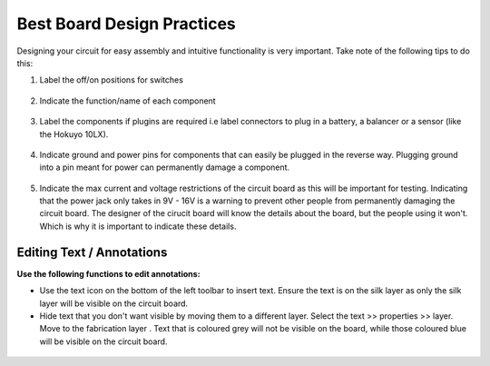 Best Board Design Practices
===========================

.. |text| image:: ../_static/images/best6.png
   :width: 3%
   
.. |silk| image:: ../_static/images/best7.png
   :width: 5%
   
.. |fab| image:: ../_static/images/best8.png
   :width: 5%

Designing your circuit for easy assembly and intuitive functionality is very important. Take note of the following tips to do this:


1. Label the off/on positions for switches

.. figure:: ../_static/images/best1.png
    :figwidth: 700px
    :target: ../_static/images/best1.png

2. Indicate the function/name of each component

.. figure:: ../_static/images/best2.png
    :figwidth: 700px
    :target: ../_static/images/best2.png

3. Label the components if plugins are required i.e label connectors to plug in a battery, a balancer or a sensor (like the Hokuyo 10LX).

.. figure:: ../_static/images/best3.PNG
    :figwidth: 700px
    :target: ../_static/images/best3.PNG
    
4. Indicate ground and power pins for components that can easily be plugged in the reverse way. Plugging ground into a pin meant for power can permanently damage a component.

.. figure:: ../_static/images/best4.PNG
    :figwidth: 700px
    :target: ../_static/images/best4.PNG
    
5. Indicate the max current and voltage restrictions of the circuit board as this will be important for testing. Indicating that the power jack only takes in 9V - 16V is a warning to prevent other people from permanently damaging the circuit board. The designer of the cirucit board will know the details about the board, but the people using it won't. Which is why it is important to indicate these details.

.. figure:: ../_static/images/best5.PNG
    :figwidth: 700px
    :target: ../_static/images/best5.PNG


Editing Text / Annotations
--------------------------
**Use the following functions to edit annotations:**

* Use the text icon |text| on the bottom of the left toolbar to insert text. Ensure the text is on the silk layer |silk| as only the silk layer will be visible on the circuit board.

* Hide text that you don't want visible by moving them to a different layer. Select the text >> properties >> layer. Move to the fabrication layer |fab|. Text that is coloured grey will not be visible on the board, while those coloured blue will be visible on the circuit board.

.. figure:: ../_static/images/best9.png
    :figwidth: 700px
    :target: ../_static/images/best9.png
